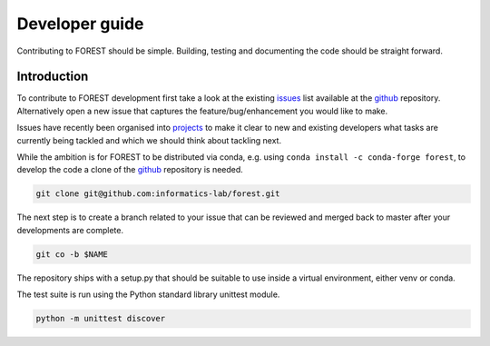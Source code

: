
Developer guide
===============

Contributing to FOREST should be simple. Building, testing and documenting
the code should be straight forward.

Introduction
------------

To contribute to FOREST development first take a look at
the existing issues_ list available at the github_ repository. Alternatively
open a new issue that captures the feature/bug/enhancement you would like
to make.

Issues have recently been organised into projects_ to make it clear to new
and existing developers what tasks are currently being tackled and which
we should think about tackling next.


.. _github: https://github.com/informatics-lab/forest
.. _issues: https://github.com/informatics-lab/forest/issues
.. _projects: https://github.com/informatics-lab/forest/projects


While the ambition is for FOREST to be distributed via conda, e.g.
using ``conda install -c conda-forge forest``, to develop the code
a clone of the github_ repository is needed.

.. code::

   git clone git@github.com:informatics-lab/forest.git

The next step is to create a branch related to your issue that can be
reviewed and merged back to master after your developments are complete.

.. code::

   git co -b $NAME


The repository ships with a setup.py that should be suitable to
use inside a virtual environment, either venv or conda.

The test suite is run using the Python standard library unittest module.

.. code::

   python -m unittest discover

